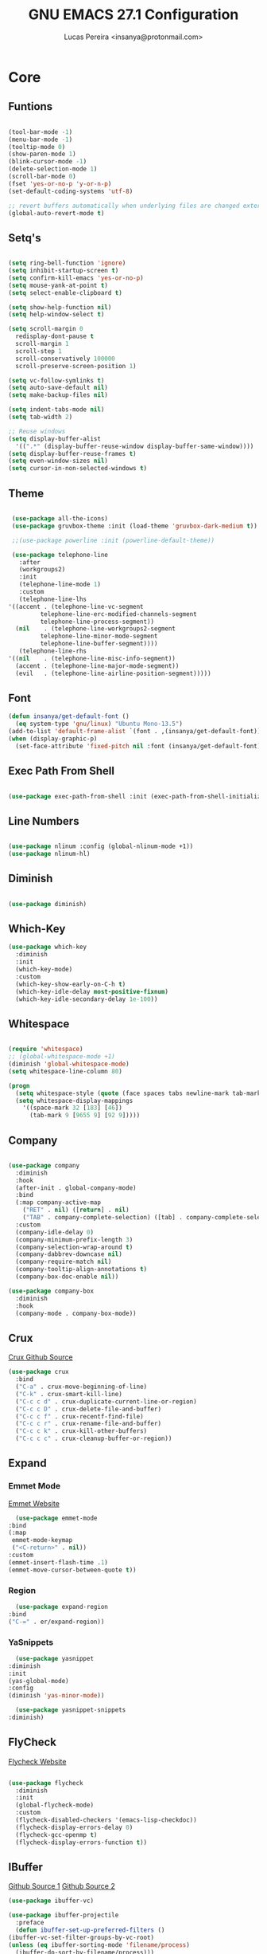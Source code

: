 #+TITLE: GNU EMACS 27.1 Configuration
#+AUTHOR: Lucas Pereira <insanya@protonmail.com>
#+STARTUP: content

* Core

** Funtions

   #+begin_src emacs-lisp

     (tool-bar-mode -1)
     (menu-bar-mode -1)
     (tooltip-mode 0)
     (show-paren-mode 1)
     (blink-cursor-mode -1)
     (delete-selection-mode 1)
     (scroll-bar-mode 0)
     (fset 'yes-or-no-p 'y-or-n-p)
     (set-default-coding-systems 'utf-8)

     ;; revert buffers automatically when underlying files are changed externally
     (global-auto-revert-mode t)

   #+end_src

** Setq's

   #+begin_src emacs-lisp

     (setq ring-bell-function 'ignore)
     (setq inhibit-startup-screen t)
     (setq confirm-kill-emacs 'yes-or-no-p)
     (setq mouse-yank-at-point t)
     (setq select-enable-clipboard t)

     (setq show-help-function nil)
     (setq help-window-select t)

     (setq scroll-margin 0
	   redisplay-dont-pause t
	   scroll-margin 1
	   scroll-step 1
	   scroll-conservatively 100000
	   scroll-preserve-screen-position 1)

     (setq vc-follow-symlinks t)
     (setq auto-save-default nil)
     (setq make-backup-files nil)

     (setq indent-tabs-mode nil)
     (setq tab-width 2)

     ;; Reuse windows
     (setq display-buffer-alist
	   '((".*" (display-buffer-reuse-window display-buffer-same-window))))
     (setq display-buffer-reuse-frames t)
     (setq even-window-sizes nil)
     (setq cursor-in-non-selected-windows t)

   #+end_src

** Theme

   #+begin_src emacs-lisp

     (use-package all-the-icons)
     (use-package gruvbox-theme :init (load-theme 'gruvbox-dark-medium t))

     ;;(use-package powerline :init (powerline-default-theme))

     (use-package telephone-line
       :after
       (workgroups2)
       :init
       (telephone-line-mode 1)
       :custom
       (telephone-line-lhs
	'((accent . (telephone-line-vc-segment
		     telephone-line-erc-modified-channels-segment
		     telephone-line-process-segment))
	  (nil    . (telephone-line-workgroups2-segment
		     telephone-line-minor-mode-segment
		     telephone-line-buffer-segment))))
       (telephone-line-rhs
	'((nil    . (telephone-line-misc-info-segment))
	  (accent . (telephone-line-major-mode-segment))
	  (evil   . (telephone-line-airline-position-segment)))))

     #+end_src

** Font

   #+begin_src emacs-lisp
     (defun insanya/get-default-font ()
       (eq system-type 'gnu/linux) "Ubuntu Mono-13.5")
     (add-to-list 'default-frame-alist `(font . ,(insanya/get-default-font)))
     (when (display-graphic-p)
       (set-face-attribute 'fixed-pitch nil :font (insanya/get-default-font)))
   #+end_src

** Exec Path From Shell

   #+begin_src emacs-lisp

     (use-package exec-path-from-shell :init (exec-path-from-shell-initialize))

   #+end_src

** Line Numbers

   #+begin_src emacs-lisp

     (use-package nlinum :config (global-nlinum-mode +1))
     (use-package nlinum-hl)

   #+end_src


** Diminish

   #+begin_src emacs-lisp

     (use-package diminish)

   #+end_src

** Which-Key

   #+begin_src emacs-lisp
     (use-package which-key
       :diminish
       :init
       (which-key-mode)
       :custom
       (which-key-show-early-on-C-h t)
       (which-key-idle-delay most-positive-fixnum)
       (which-key-idle-secondary-delay 1e-100))
   #+end_src

** Whitespace

   #+begin_src emacs-lisp

     (require 'whitespace)
     ;; (global-whitespace-mode +1)
     (diminish 'global-whitespace-mode)
     (setq whitespace-line-column 80)

     (progn
       (setq whitespace-style (quote (face spaces tabs newline-mark tab-mark)))
       (setq whitespace-display-mappings
	     '((space-mark 32 [183] [46])
	       (tab-mark 9 [9655 9] [92 9]))))

   #+end_src



** Company

   #+begin_src emacs-lisp

     (use-package company
       :diminish
       :hook
       (after-init . global-company-mode)
       :bind
       (:map company-active-map
	     ("RET" . nil) ([return] . nil)
	     ("TAB" . company-complete-selection) ([tab] . company-complete-selection))
       :custom
       (company-idle-delay 0)
       (company-minimum-prefix-length 3)
       (company-selection-wrap-around t)
       (company-dabbrev-downcase nil)
       (company-require-match nil)
       (company-tooltip-align-annotations t)
       (company-box-doc-enable nil))

     (use-package company-box
       :diminish
       :hook
       (company-mode . company-box-mode))

   #+end_src

** Crux

   [[https://github.com/bbatsov/crux][Crux Github Source]]
   #+begin_src emacs-lisp
     (use-package crux
       :bind
       ("C-a" . crux-move-beginning-of-line)
       ("C-k" . crux-smart-kill-line)
       ("C-c c d" . crux-duplicate-current-line-or-region)
       ("C-c c D" . crux-delete-file-and-buffer)
       ("C-c c f" . crux-recentf-find-file)
       ("C-c c r" . crux-rename-file-and-buffer)
       ("C-c c k" . crux-kill-other-buffers)
       ("C-c c c" . crux-cleanup-buffer-or-region))
   #+end_src

** Expand
*** Emmet Mode

    [[https://emmet.io/][Emmet Website]]
    #+begin_src emacs-lisp
      (use-package emmet-mode
	:bind
	(:map
	 emmet-mode-keymap
	 ("<C-return>" . nil))
	:custom
	(emmet-insert-flash-time .1)
	(emmet-move-cursor-between-quote t))
    #+end_src

*** Region

    #+begin_src emacs-lisp
      (use-package expand-region
	:bind
	("C-=" . er/expand-region))
    #+end_src

*** YaSnippets

    #+begin_src emacs-lisp
      (use-package yasnippet
	:diminish
	:init
	(yas-global-mode)
	:config
	(diminish 'yas-minor-mode))

      (use-package yasnippet-snippets
	:diminish)
    #+end_src

** FlyCheck

   [[https://www.flycheck.org/en/latest/][Flycheck Website]]
   #+begin_src emacs-lisp

     (use-package flycheck
       :diminish
       :init
       (global-flycheck-mode)
       :custom
       (flycheck-disabled-checkers '(emacs-lisp-checkdoc))
       (flycheck-display-errors-delay 0)
       (flycheck-gcc-openmp t)
       (flycheck-display-errors-function t))

   #+end_src

** IBuffer

   [[https://github.com/purcell/ibuffer-projectile][Github Source 1]]
   [[https://github.com/purcell/ibuffer-vc][Github Source 2]]
   #+begin_src emacs-lisp
     (use-package ibuffer-vc)

     (use-package ibuffer-projectile
       :preface
       (defun ibuffer-set-up-preferred-filters ()
	 (ibuffer-vc-set-filter-groups-by-vc-root)
	 (unless (eq ibuffer-sorting-mode 'filename/process)
	   (ibuffer-do-sort-by-filename/process)))
       :hook
       (ibuffer . ibuffer-set-up-preferred-filters)
       :bind
       ("C-x C-b" . ibuffer)
       :custom
       (ibuffer-show-empty-filter-groups nil))
   #+end_src

** Indentation

   #+begin_src emacs-lisp

     (use-package aggressive-indent
       :diminish
       :init
       (global-aggressive-indent-mode +1))

   #+end_src

** Magit

   [[https://magit.vc/][Magit Website]]
   #+begin_src emacs-lisp

     (use-package magit
       :bind
       ("C-x g" . magit-status)
       :custom
       (magit-display-buffer-function 'magit-display-buffer-same-window-except-diff-v1))

     (use-package git-timemachine)

     (use-package diff-hl
       :init
       (global-diff-hl-mode))

   #+end_src

** Parentheses
*** Rainbow

    #+begin_src emacs-lisp

      (use-package rainbow-delimiters
	:diminish
	:hook
	(prog-mode . rainbow-delimiters-mode))

    #+end_src

*** Smartparens

    [[https://ebzzry.io/en/emacs-pairs/][Useful Smartparens Funcs/Keybind]]
    #+begin_src emacs-lisp

      (use-package smartparens
	:diminish
	:init
	(smartparens-mode)
	(smartparens-global-mode t)
	:bind
	("C-M-a" . sp-beginning-of-sexp)
	("C-M-e" . sp-end-of-sexp)
	("C-M-b" . sp-backward-sexp)
	("C-M-f" . sp-forward-sexp)
	("C-M-n" . sp-next-sexp)
	("C-M-p" . sp-previous-sexp)
	("M-<backspace>" . backward-kill-word)
	("C-<backspace>" . sp-backward-kill-word)
	([remap sp-backward-kill-word] . backward-kill-word))

    #+end_src

** Pdf Reader

   [[https://github.com/politza/pdf-tools][Github Source]]
   Dependencies:
   libpng-dev zlib1g-dev libpoppler-glib-dev libpoppler-private-dev
   Optional:
   sudo apt install imagemagick

   #+begin_src emacs-lisp

     (use-package pdf-tools)

   #+end_src

** Projectile

   [[https://projectile.mx/][Projectile Website]]
   #+begin_src emacs-lisp

     (use-package projectile
       :init
       (projectile-global-mode)
       :bind
       ("C-c p" . projectile-command-map)
       :config
       (setq-default projectile-cache-file (expand-file-name ".projectile-cache" user-emacs-directory)
		     projectile-known-projects-file (expand-file-name ".projectile-bookmarks" user-emacs-directory)))

   #+end_src

** Recent Files

   [[https://www.emacswiki.org/emacs/RecentFiles][Recentf Emacs Wiki]]
   #+begin_src emacs-lisp

     (use-package recentf
       :init
       (recentf-mode)
       :diminish
       :config
       (setq recentf-save-file (concat user-emacs-directory "recentf")
	     recentf-max-saved-items 100
	     recentf-exclude
	     '("COMMIT_MSG" "COMMIT_EDITMSG" "/tmp/" "/ssh:" "/elpa")))

   #+end_src

** Selectrum

   [[https://github.com/raxod502/selectrum][Github Source]]
   #+begin_src emacs-lisp

     (use-package selectrum
       :init
       (selectrum-mode))

     (use-package selectrum-prescient
       :init
       (selectrum-prescient-mode)
       (prescient-persist-mode))

   #+end_src

** Search Buffer

   [[https://github.com/raxod502/ctrlf][Github Source]]
   #+begin_src emacs-lisp
     (use-package ctrlf
       :init
       (ctrlf-mode))
   #+end_src

** Shackle

   [[https://depp.brause.cc/shackle/][Shackle Source Website]]
   [[https://github.com/sk8ingdom/.emacs.d/blob/master/general-config/general-plugins.el][Solution Savior (Github Source)!!]]
   Function that needs a rework defined here [[Org]]
   #+begin_src emacs-lisp

     (use-package shackle
       :init
       (shackle-mode)
       :config
       (setq shackle-default-rule nil)
       (setq
	shackle-rules
	'(;; Built-in
	  (compilation-mode                   :align below :ratio 0.20)
	  ;;("*Calendar*"                       :align below :ratio 10    :select t)
	  (" *Deletions*"                     :align below)
	  ("*Occur*"                          :align below :ratio 0.20)
	  ("*Completions*"                    :align below :ratio 0.20)
	  ("*Help*"                           :align below :ratio 0.33  :select t)
	  (" *Metahelp*"                      :align below :ratio 0.20  :select t)
	  ("*Messages*"                       :align below :ratio 0.20  :select t)
	  ("*Warning*"                        :align below :ratio 0.20  :select t)
	  ("*Warnings*"                       :align below :ratio 0.20  :select t)
	  ("*Backtrace*"                      :align below :ratio 0.20  :select t)
	  ("*Compile-Log*"                    :align below :ratio 0.20)
	  ("*package update results*"         :align below :ratio 0.20)
	  ("*Ediff Control Panel*"            :align below              :select t)
	  ("*tex-shell*"                      :align below :ratio 0.20  :select t)
	  ("*Dired Log*"                      :align below :ratio 0.20  :select t)
	  ("*Register Preview*"               :align below              :select t)
	  ("*Process List*"                   :align below :ratio 0.20  :select t)
	  ;; Terminal

	  ;; Magit
	  ("*magit-commit-popup*"             :align below              :select t)
	  ("*magit-dispatch-popup*"           :align below              :select t)
	  ;; Plugins
	  ;; (" *undo-tree*"                     :align right :ratio 0.10  :select t)
	  ;; (" *command-log*"                   :align right :ratio 0.20)
	  ;; Org-mode
	  (" *Org todo*"                      :align below :ratio 10    :select t)
	  ("*Org Note*"                       :align below :ratio 10    :select t)
	  ("CAPTURE.*"              :regexp t :align below :ratio 20)
	  ("*Org Select*"                     :align below :ratio 20)
	  ("*Org Links*"                      :align below :ratio 10)
	  (" *Agenda Commands*"               :align below)
	  ("*Org Clock*"                      :align below)
	  ("*Edit Formulas*"                  :align below :ratio 10    :select t)
	  ("\\*Org Src.*"           :regexp t :align below :ratio 30    :select t)
	  ("*Org Attach*"                     :align below              :select t)
	  ("*Org Export Dispatcher*"          :align below              :select t)
	  ("*Select Link*"                    :align below              :select t)
	  ;; PDF Tools
	  ("*PDF-Occur*"                      :align below :ratio 0.20  :select t)
	  ("\\*Edit Annotation.*\\*":regexp t :align below :ratio 0.10  :select t)
	  ("*Contents*"                       :align below :ratio 0.10)
	  ("\\*.* annots\\*"        :regexp t :align below :ratio 0.20  :select t))))

   #+end_src

** Switch Window

   [[https://github.com/dimitri/switch-window][Github Source]]
   #+begin_src emacs-lisp

     (use-package switch-window
       :bind
       ("C-x o" . switch-window)
       ("C-x 1" . switch-window-then-maximize)
       ("C-x 2" . switch-window-then-split-below)
       ("C-x 3" . switch-window-then-split-right)
       ("C-x 0" . switch-window-then-delete)
       ("C-x 4 d" . switch-window-then-dired)
       ("C-x 4 f" . switch-window-then-find-file)
       ("C-x 4 r" . switch-window-then-find-file-read-only)
       :custom
       (switch-window-shortcut-style 'alphabet)
       (switch-window-timeout nil))

   #+end_src

** Treemacs

   [[https://github.com/Alexander-Miller/treemacs][Github Source]]
   #+begin_src emacs-lisp

     (use-package treemacs
       :init
       (with-eval-after-load 'winum
	 (define-key winum-keymap (kbd "M-0") #'treemacs-select-window))
       (defvar treemacs-no-load-time-warnings t)
       :config
       (progn
	 (setq treemacs-collapse-dirs                 (if treemacs-python-executable 3 0)
	       treemacs-deferred-git-apply-delay      0.5
	       treemacs-directory-name-transformer    #'identity
	       treemacs-display-in-side-window        t
	       treemacs-eldoc-display                 t
	       treemacs-file-event-delay              5000
	       treemacs-file-extension-regex          treemacs-last-period-regex-value
	       treemacs-file-follow-delay             0.2
	       treemacs-file-name-transformer         #'identity
	       treemacs-follow-after-init             t
	       treemacs-git-command-pipe              ""
	       treemacs-goto-tag-strategy             'refetch-index
	       treemacs-indentation                   2
	       treemacs-indentation-string            " "
	       treemacs-is-never-other-window         nil
	       treemacs-max-git-entries               5000
	       treemacs-missing-project-action        'ask
	       treemacs-move-forward-on-expand        nil
	       treemacs-no-png-images                 nil
	       treemacs-no-delete-other-windows       t
	       treemacs-project-follow-cleanup        nil
	       treemacs-persist-file                  (expand-file-name ".cache/treemacs-persist" user-emacs-directory)
	       treemacs-position                      'left
	       treemacs-recenter-distance             0.1
	       treemacs-recenter-after-file-follow    nil
	       treemacs-recenter-after-tag-follow     nil
	       treemacs-recenter-after-project-jump   'always
	       treemacs-recenter-after-project-expand 'on-distance
	       treemacs-show-cursor                   nil
	       treemacs-show-hidden-files             t
	       treemacs-silent-filewatch              nil
	       treemacs-silent-refresh                nil
	       treemacs-sorting                       'alphabetic-asc
	       treemacs-space-between-root-nodes      t
	       treemacs-tag-follow-cleanup            t
	       treemacs-tag-follow-delay              1.5
	       treemacs-user-mode-line-format         nil
	       treemacs-user-header-line-format       nil
	       treemacs-width                         35
	       treemacs-workspace-switch-cleanup      nil)

	 (treemacs-follow-mode t)
	 (treemacs-filewatch-mode t)
	 (treemacs-fringe-indicator-mode t)
	 (pcase (cons (not (null (executable-find "git")))
		      (not (null treemacs-python-executable)))
	   (`(t . t)
	    (treemacs-git-mode 'deferred))
	   (`(t . _)
	    (treemacs-git-mode 'simple))))
       :bind
       (:map global-map
	     ("M-0"       . treemacs-select-window)
	     ("C-c t 1"   . treemacs-delete-other-windows)
	     ("C-c t t"   . treemacs)
	     ("C-c t B"   . treemacs-bookmark)
	     ("C-c t C-t" . treemacs-find-file)
	     ("C-c t M-t" . treemacs-find-tag)))

     (use-package treemacs-projectile
       :defer t
       :after treemacs projectile)

     (use-package treemacs-magit
       :defer t
       :after treemacs magit)

   #+end_src


* Language Server Protocol

** LSP Mode
   #+begin_src emacs-lisp
     (use-package lsp-mode
       :preface
       (defun me/lsp-optimize ()
	 (setq-local
	  gc-cons-threshold (* 100 1024 1024)
	  read-process-output-max (* 1024 1024)))
       :hook
       (lsp-mode . me/lsp-optimize)
       (lsp-mode . lsp-enable-which-key-integration)
       :commands
       lsp
       :bind
       ("C-c l" . lsp-keymap-prefix)
       :custom
       (lsp-eldoc-hook nil)
       (lsp-idle-delay .01)
       (lsp-auto-guess-root t)
       (lsp-diagnostics-provider :none)
       (lsp-eslint-server-command '("node" "/home/insanya/.nvm/versions/node/v15.2.0/bin/eslint" "--stdin"))
       (lsp-session-file (expand-file-name ".lsp" user-emacs-directory)))
   #+end_src

** LSP Ui
   #+begin_src emacs-lisp
     (use-package lsp-ui
       :custom
       (lsp-ui-doc-enable nil)
       (lsp-ui-doc-delay .1)
       (lsp-ui-doc-header nil)
       (lsp-ui-doc-max-height 16)
       (lsp-ui-doc-max-width 80)
       (lsp-ui-doc-position 'top)
       (lsp-ui-imenu-enable nil)
       (lsp-ui-peek-enable nil)
       (lsp-ui-sideline-enable nil))
   #+end_src

** LSP Treemacs

   #+begin_src emacs-lisp
     (use-package lsp-treemacs
       :init
       (lsp-treemacs-sync-mode))
   #+end_src

** DAP Mode

   [[https://emacs-lsp.github.io/dap-mode/][DAP Website]]
   #+begin_src emacs-lisp
     (use-package dap-mode
       :init
       (dap-mode)
       (dap-ui-mode))
   #+end_src


* Languages

** Docker

   #+begin_src emacs-lisp
     (use-package dockerfile-mode
       :hook
       (dockerfile-mode . lsp))
   #+end_src

** JavaScript
*** Skewer

    [[https://github.com/skeeto/skewer-mode][Github Source]]
    #+begin_src emacs-lisp
      (use-package simple-httpd)

      (use-package skewer-mode
	:diminish "Skewer")
    #+end_src

*** JS Mode

    [[https://github.com/mooz/js2-mode][Github Source]]
    [[https://github.com/mooz/js2-mode/blob/bb73461c2c7048d811b38e6b533a30fb5fdcea93/js2-mode.el#L57][Important Fix]]
    #+begin_src emacs-lisp
      (use-package js2-mode
	:hook
	(js-mode . js2-minor-mode)
	(js-mode . lsp)
	(js-mode . whitespace-mode)
	(js-mode . skewer-mode)
	:interpreter "node"
	:custom
	(js-indent-level 2)
	(js-switch-indent-offset 2)
	(js2-highlight-level 3)
	(js2-idle-timer-delay 0))

      (use-package js2-refactor
	:diminish
	:hook
	(jss-mode . js2-refactor-mode)
	:commands js2-refactor-mode
	:config
	(js2r-add-keybindings-with-prefix "C-c C-m"))
    #+end_src

** Json

   [[https://github.com/joshwnj/json-mode][Github Source]]
   #+begin_src emacs-lisp
     (use-package json-mode
       :mode "\\.json\\'")
   #+end_src

** Vue

   [[https://github.com/AdamNiederer/vue-mode][Github Source]]
   #+begin_src emacs-lisp
     (use-package vue-mode
       :mode "\\.vue\\'"
       :hook
       (vue-mode . lsp))
   #+end_src

** Web Mode
*** HTML

    [[https://web-mode.org/][Web Mode Website]]
    #+begin_src emacs-lisp
      (use-package web-mode
	:mode ("\\.html?\\'")
	:hook
	(web-mode . emmet-mode)
	(web-mode . whitespace-mode)
	;;(web-mode . skewer-html-mode)
	:custom
	(web-mode-code-indent-offset 2)
	(web-mode-css-indent-offset 2)
	(web-mode-markup-indent-offset 2)
	(web-mode-enable-auto-quoting nil)
	(web-mode-enable-auto-indentation nil))
    #+end_src

*** CSS

    #+begin_src emacs-lisp
      (use-package css-mode
	:hook
	(css-mode . skewer-css-mode)
	(css-mode . whitespace-mode)
	:custom
	(css-indent-offset 2))
    #+end_src



* Org mode

** Main

   #+begin_src emacs-lisp

     (use-package org
       :bind
       (("C-c o a" . org-agenda)
	("C-c o c" . org-capture)
	("C-c o l" . org-store-link))
       :custom
       (org-directory "~/Desktop/insanya/org")

       (org-src-fontify-natively t)
       (org-src-tab-acts-natively t)
       (org-startup-with-inline-images t)
       (org-startup-folded 'content)
       (org-pretty-entities t)

       (org-agenda-files (list org-directory))
       (org-agenda-window-setup 'current-window)
       (org-agenda-time-grid '((daily today require-timed) () "......" ""))
       (org-agenda-skip-scheduled-if-done t)
       (org-agenda-skip-deadline-if-done t)
       (org-agenda-include-deadlines t)
       (org-agenda-block-separator nil)
       (org-agenda-compact-blocks t)
       (org-agenda-start-with-log-mode t)

       (org-todo-keywords '((sequence "TODO(t)" "WORKING(s)" "WAITING(w)" "MEETING(m)" "|" "DONE(d)" "CANCELED(c)")))

       (org-todo-keyword-faces '(
				 ("WORKING" . "purple")
				 ("WAITING" . "yellow")
				 ("MEETING" . "orange")
				 ("CANCELED" . "black")))

       (org-capture-templates
	'(
	  ("t" "Task" entry (file+headline "~/Desktop/insanya/org/sched.org" "Tasks")
	   "** TODO %?\n%T \n")
	  ("m" "Meeting" entry (file+headline "~/Desktop/insanya/org/sched.org" "Meetings")
	   "** MEETING %?\n%T \n")
	  ("p" "Personal" entry (file+headline "~/Desktop/insanya/org/sched.org" "Personal")
	   "** TODO %?\n%T \n :Personal:")
	  )
	)

       :config
       (defun org-switch-to-buffer-other-window (args)
	 (switch-to-buffer-other-window args)))

   #+end_src

** Super Agenda

   #+begin_src emacs-lisp

     (use-package org-super-agenda
       :diminish
       :init
       (org-super-agenda-mode t)
       :custom
       (org-agenda-custom-commands
	(list(quote
	      ("i" "Super Insanya View"
	       (
		(agenda "" ((org-agenda-span 'day)
			    (org-agenda-property-position 'where-it-fits)
			    (org-agenda-property-separator "|" )
			    (org-super-agenda-groups
			     '(
			       (:name "Today" :time-grid t :date today :todo "TODAY" :scheduled today :order 1)
			       (:name "Overdue" :deadline past :order 3)
			       (:name "Due Soon" :deadline future :order 4)))))

		(alltodo "Insa" ((org-agenda-overriding-header "")
				 (org-agenda-property-position 'where-it-fits)
				 (org-agenda-property-separator "|" )
				 (org-super-agenda-groups
				  '(
				    (:name "Working On" :todo "WORKING" :order 0)
				    (:name "Waiting" :todo "WAITING" :order 1)
				    (:name "Issues" :tag "Issue" :order 4)
				    (:name "Meetings" :todo "MEETING" :order 6)
				    (:name "Dissertation" :tag "THESIS" :order 8)
				    (:name "PEI" :tag "PEI" :order 10)
				    (:name "Overall" :todo "TODO" :order 12))))))
	       )))))

   #+end_src

** Bullets

   #+begin_src emacs-lisp

     (use-package org-bullets
       :diminish
       :hook
       (org-mode . org-bullets-mode)
       :custom
       (org-bullets-bullet-list '("■" "◆" "▲" "▶")))

   #+end_src


* Workgroups2

** Mode
  #+begin_src emacs-lisp

    (use-package workgroups2
      :init
      (workgroups-mode 1)
      :custom
      (wg-prefix-key (kbd "C-c w"))
      (wg-session-file (concat user-emacs-directory ".emacs.workgroups2"))

      (wg-emacs-exit-save-behavior           'nil)
      (wg-workgroups-mode-exit-save-behavior 'nil)

      (wg-mode-line-display-on t)
      (wg-flag-modified t)
      (wg-mode-line-decor-left-brace "[")
      (wg-mode-line-decor-right-brace "]")
      (wg-mode-line-decor-divider ":"))

    (diminish 'workgroups-mode)

  #+end_src

